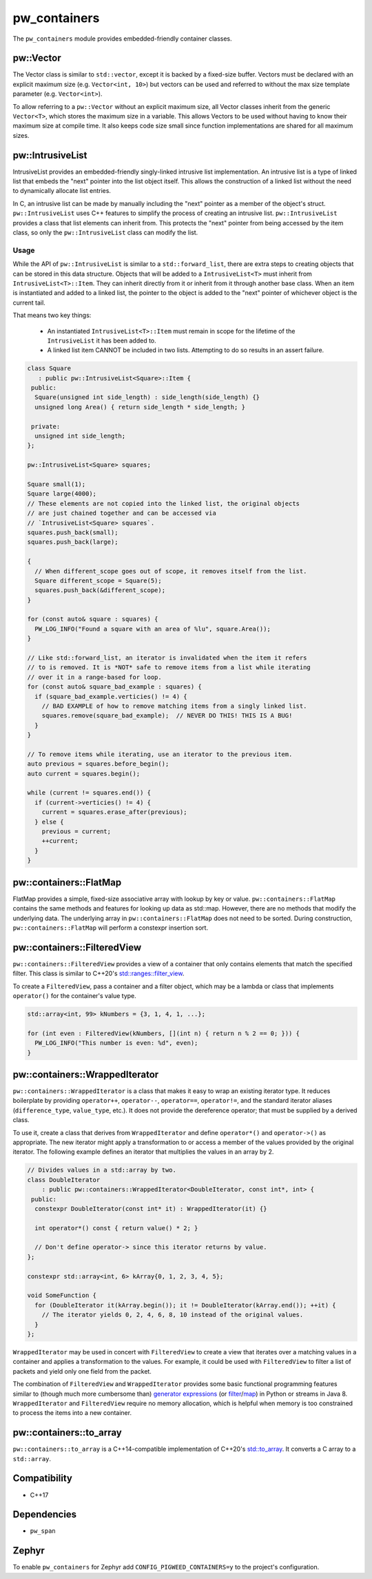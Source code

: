 .. _module-pw_containers:

-------------
pw_containers
-------------
The ``pw_containers`` module provides embedded-friendly container classes.

pw::Vector
==========
The Vector class is similar to ``std::vector``, except it is backed by a
fixed-size buffer. Vectors must be declared with an explicit maximum size
(e.g. ``Vector<int, 10>``) but vectors can be used and referred to without the
max size template parameter (e.g. ``Vector<int>``).

To allow referring to a ``pw::Vector`` without an explicit maximum size, all
Vector classes inherit from the generic ``Vector<T>``, which stores the maximum
size in a variable. This allows Vectors to be used without having to know
their maximum size at compile time. It also keeps code size small since
function implementations are shared for all maximum sizes.

pw::IntrusiveList
=================
IntrusiveList provides an embedded-friendly singly-linked intrusive list
implementation. An intrusive list is a type of linked list that embeds the
"next" pointer into the list object itself. This allows the construction of a
linked list without the need to dynamically allocate list entries.

In C, an intrusive list can be made by manually including the "next" pointer as
a member of the object's struct. ``pw::IntrusiveList`` uses C++ features to
simplify the process of creating an intrusive list. ``pw::IntrusiveList``
provides a class that list elements can inherit from. This protects the "next"
pointer from being accessed by the item class, so only the ``pw::IntrusiveList``
class can modify the list.

Usage
-----
While the API of ``pw::IntrusiveList`` is similar to a ``std::forward_list``,
there are extra steps to creating objects that can be stored in this data
structure. Objects that will be added to a ``IntrusiveList<T>`` must inherit
from ``IntrusiveList<T>::Item``. They can inherit directly from it or inherit
from it through another base class. When an item is instantiated and added to a
linked list, the pointer to the object is added to the "next" pointer of
whichever object is the current tail.

That means two key things:

 - An instantiated ``IntrusiveList<T>::Item`` must remain in scope for the
   lifetime of the ``IntrusiveList`` it has been added to.
 - A linked list item CANNOT be included in two lists. Attempting to do so
   results in an assert failure.

.. code-block:: cpp

  class Square
     : public pw::IntrusiveList<Square>::Item {
   public:
    Square(unsigned int side_length) : side_length(side_length) {}
    unsigned long Area() { return side_length * side_length; }

   private:
    unsigned int side_length;
  };

  pw::IntrusiveList<Square> squares;

  Square small(1);
  Square large(4000);
  // These elements are not copied into the linked list, the original objects
  // are just chained together and can be accessed via
  // `IntrusiveList<Square> squares`.
  squares.push_back(small);
  squares.push_back(large);

  {
    // When different_scope goes out of scope, it removes itself from the list.
    Square different_scope = Square(5);
    squares.push_back(&different_scope);
  }

  for (const auto& square : squares) {
    PW_LOG_INFO("Found a square with an area of %lu", square.Area());
  }

  // Like std::forward_list, an iterator is invalidated when the item it refers
  // to is removed. It is *NOT* safe to remove items from a list while iterating
  // over it in a range-based for loop.
  for (const auto& square_bad_example : squares) {
    if (square_bad_example.verticies() != 4) {
      // BAD EXAMPLE of how to remove matching items from a singly linked list.
      squares.remove(square_bad_example);  // NEVER DO THIS! THIS IS A BUG!
    }
  }

  // To remove items while iterating, use an iterator to the previous item.
  auto previous = squares.before_begin();
  auto current = squares.begin();

  while (current != squares.end()) {
    if (current->verticies() != 4) {
      current = squares.erase_after(previous);
    } else {
      previous = current;
      ++current;
    }
  }

pw::containers::FlatMap
=======================
FlatMap provides a simple, fixed-size associative array with lookup by key or
value. ``pw::containers::FlatMap`` contains the same methods and features for
looking up data as std::map. However, there are no methods that modify the
underlying data.  The underlying array in ``pw::containers::FlatMap`` does not
need to be sorted. During construction, ``pw::containers::FlatMap`` will
perform a constexpr insertion sort.

pw::containers::FilteredView
============================
``pw::containers::FilteredView`` provides a view of a container that only
contains elements that match the specified filter. This class is similar to
C++20's `std::ranges::filter_view
<https://en.cppreference.com/w/cpp/ranges/filter_view>`_.

To create a ``FilteredView``, pass a container and a filter object, which may be
a lambda or class that implements ``operator()`` for the container's value type.

.. code-block:: cpp

  std::array<int, 99> kNumbers = {3, 1, 4, 1, ...};

  for (int even : FilteredView(kNumbers, [](int n) { return n % 2 == 0; })) {
    PW_LOG_INFO("This number is even: %d", even);
  }

pw::containers::WrappedIterator
===============================
``pw::containers::WrappedIterator`` is a class that makes it easy to wrap an
existing iterator type. It reduces boilerplate by providing ``operator++``,
``operator--``, ``operator==``, ``operator!=``, and the standard iterator
aliases (``difference_type``, ``value_type``, etc.). It does not provide the
dereference operator; that must be supplied by a derived class.

To use it, create a class that derives from ``WrappedIterator`` and define
``operator*()`` and ``operator->()`` as appropriate. The new iterator might
apply a transformation to or access a member of the values provided by the
original iterator. The following example defines an iterator that multiplies the
values in an array by 2.

.. code-block:: cpp

  // Divides values in a std::array by two.
  class DoubleIterator
      : public pw::containers::WrappedIterator<DoubleIterator, const int*, int> {
   public:
    constexpr DoubleIterator(const int* it) : WrappedIterator(it) {}

    int operator*() const { return value() * 2; }

    // Don't define operator-> since this iterator returns by value.
  };

  constexpr std::array<int, 6> kArray{0, 1, 2, 3, 4, 5};

  void SomeFunction {
    for (DoubleIterator it(kArray.begin()); it != DoubleIterator(kArray.end()); ++it) {
      // The iterator yields 0, 2, 4, 6, 8, 10 instead of the original values.
    }
  };

``WrappedIterator`` may be used in concert with ``FilteredView`` to create a
view that iterates over a matching values in a container and applies a
transformation to the values. For example, it could be used with
``FilteredView`` to filter a list of packets and yield only one field from the
packet.

The combination of ``FilteredView`` and ``WrappedIterator`` provides some basic
functional programming features similar to (though much more cumbersome than)
`generator expressions <https://www.python.org/dev/peps/pep-0289/>`_ (or `filter
<https://docs.python.org/3/library/functions.html#filter>`_/`map
<https://docs.python.org/3/library/functions.html#map>`_) in Python or streams
in Java 8. ``WrappedIterator`` and ``FilteredView`` require no memory
allocation, which is helpful when memory is too constrained to process the items
into a new container.

pw::containers::to_array
========================
``pw::containers::to_array`` is a C++14-compatible implementation of C++20's
`std::to_array <https://en.cppreference.com/w/cpp/container/array/to_array>`_.
It converts a C array to a ``std::array``.

Compatibility
=============
* C++17

Dependencies
============
* ``pw_span``

Zephyr
======
To enable ``pw_containers`` for Zephyr add ``CONFIG_PIGWEED_CONTAINERS=y`` to
the project's configuration.
